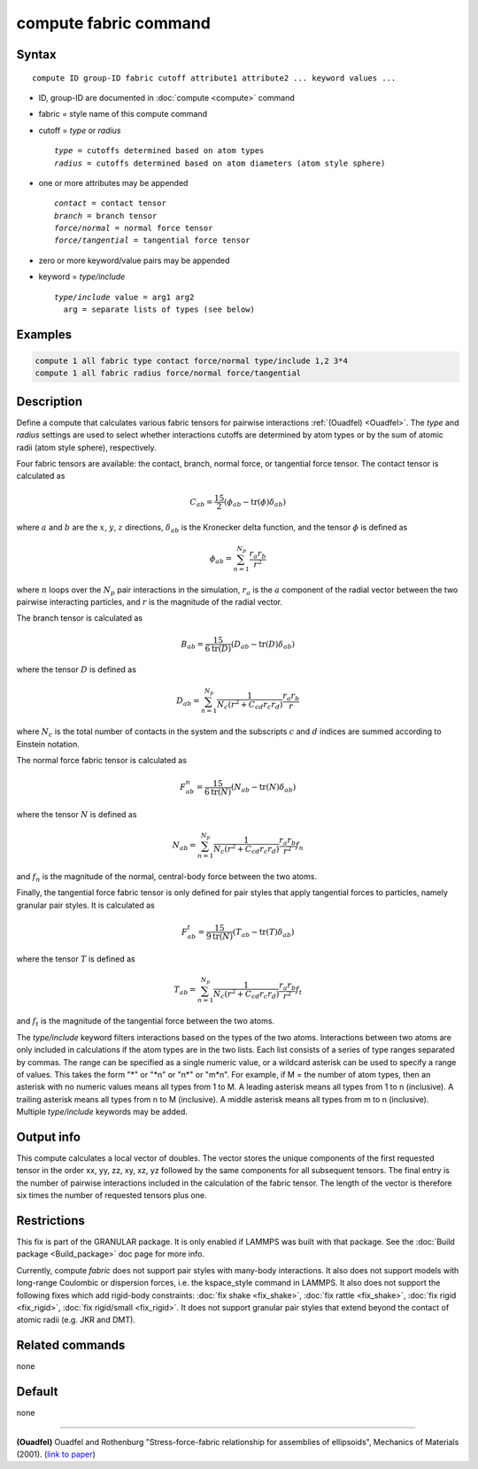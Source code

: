 .. index:: compute fabric

compute fabric command
======================

Syntax
""""""

.. parsed-literal::

   compute ID group-ID fabric cutoff attribute1 attribute2 ... keyword values ...

* ID, group-ID are documented in :doc:`compute <compute>` command
* fabric = style name of this compute command
* cutoff = *type* or *radius*

  .. parsed-literal::

       *type* = cutoffs determined based on atom types
       *radius* = cutoffs determined based on atom diameters (atom style sphere)

* one or more attributes may be appended

  .. parsed-literal::

       *contact* = contact tensor
       *branch* = branch tensor
       *force/normal* = normal force tensor
       *force/tangential* = tangential force tensor

* zero or more keyword/value pairs may be appended
* keyword = *type/include*

  .. parsed-literal::

       *type/include* value = arg1 arg2
         arg = separate lists of types (see below)

Examples
""""""""

.. code-block:: LAMMPS

   compute 1 all fabric type contact force/normal type/include 1,2 3*4
   compute 1 all fabric radius force/normal force/tangential

Description
"""""""""""

Define a compute that calculates various fabric tensors for pairwise
interactions :ref:`(Ouadfel) <Ouadfel>`. The *type* and *radius* settings
are used to select whether interactions cutoffs are determined by atom types
or by the sum of atomic radii (atom style sphere), respectively.

Four fabric tensors are available: the contact, branch, normal force, or
tangential force tensor. The contact tensor is calculated as

.. math::

   C_{ab}  =  \frac{15}{2} (\phi_{ab} - \mathrm{tr}(\phi) \delta_{ab})

where :math:`a` and :math:`b` are the :math:`x`, :math:`y`, :math:`z`
directions, :math:`\delta_{ab}` is the Kronecker delta function, and
the tensor :math:`\phi` is defined as

.. math::

   \phi_{ab}  =  \sum_{n = 1}^{N_p} \frac{r_{a} r_{b}}{r^2}

where :math:`n` loops over the :math:`N_p` pair interactions in the simulation,
:math:`r_{a}` is the :math:`a` component of the radial vector between the
two pairwise interacting particles, and :math:`r` is the magnitude of the radial vector.

The branch tensor is calculated as

.. math::

   B_{ab}  =  \frac{15}{6 \mathrm{tr}(D)} (D_{ab} - \mathrm{tr}(D) \delta_{ab})

where the tensor :math:`D` is defined as

.. math::

   D_{ab}  =  \sum_{n = 1}^{N_p}
                \frac{1}{N_c (r^2 + C_{cd} r_c r_d)}
                \frac{r_{a} r_{b}}{r}

where :math:`N_c` is the total number of contacts in the system and the subscripts
:math:`c` and :math:`d` indices are summed according to Einstein notation.

The normal force fabric tensor is calculated as

.. math::

   F^n_{ab}  =  \frac{15}{6 \mathrm{tr}(N)} (N_{ab} - \mathrm{tr}(N) \delta_{ab})

where the tensor :math:`N` is defined as

.. math::

   N_{ab}  =  \sum_{n = 1}^{N_p}
                \frac{1}{N_c (r^2 + C_{cd} r_c r_d)}
                \frac{r_{a} r_{b}}{r^2} f_n

and :math:`f_n` is the magnitude of the normal, central-body force between the two atoms.

Finally, the tangential force fabric tensor is only defined for pair styles that
apply tangential forces to particles, namely granular pair styles. It is calculated
as

.. math::

   F^t_{ab}  =  \frac{15}{9 \mathrm{tr}(N)} (T_{ab} - \mathrm{tr}(T) \delta_{ab})

where the tensor :math:`T` is defined as

.. math::

   T_{ab}  =  \sum_{n = 1}^{N_p}
                \frac{1}{N_c (r^2 + C_{cd} r_c r_d)}
                \frac{r_{a} r_{b}}{r^2} f_t

and :math:`f_t` is the magnitude of the tangential force between the two atoms.

The *type/include* keyword filters interactions based on the types of the two atoms.
Interactions between two atoms are only included in calculations if the atom types
are in the two lists. Each list consists of a series of type
ranges separated by commas. The range can be specified as a
single numeric value, or a wildcard asterisk can be used to specify a range
of values.  This takes the form "\*" or "\*n" or "n\*" or "m\*n".  For
example, if M = the number of atom types, then an asterisk with no numeric
values means all types from 1 to M.  A leading asterisk means all types
from 1 to n (inclusive).  A trailing asterisk means all types from n to M
(inclusive).  A middle asterisk means all types from m to n (inclusive).
Multiple *type/include* keywords may be added.

Output info
"""""""""""

This compute calculates a local vector of doubles. The vector stores the
unique components of the first requested tensor in the order xx, yy, zz, xy, xz, yz
followed by the same components for all subsequent tensors. The final entry is the
number of pairwise interactions included in the calculation of the fabric tensor.
The length of the vector is therefore six times the number of requested tensors plus one.

Restrictions
""""""""""""

This fix is part of the GRANULAR package.  It is only enabled if LAMMPS
was built with that package.  See the :doc:`Build package <Build_package>` doc page for more info.

Currently, compute *fabric* does not support pair styles
with many-body interactions.  It also does not
support models with long-range Coulombic or dispersion forces,
i.e. the kspace_style command in LAMMPS.  It also does not support the
following fixes which add rigid-body constraints: :doc:`fix shake
<fix_shake>`, :doc:`fix rattle <fix_shake>`, :doc:`fix rigid
<fix_rigid>`, :doc:`fix rigid/small <fix_rigid>`. It does not support
granular pair styles that extend beyond the contact of atomic radii
(e.g. JKR and DMT).

Related commands
""""""""""""""""

none

Default
"""""""

none

----------

.. _Ouadfel:

**(Ouadfel)** Ouadfel and Rothenburg
"Stress-force-fabric relationship for assemblies of ellipsoids",
Mechanics of Materials (2001). (`link to paper <https://doi.org/10.1016/S0167-6636(00)00057-0>`_)
